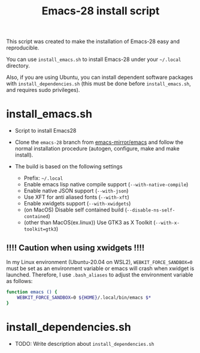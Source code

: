 #+TITLE: Emacs-28 install script
#+OPTIONS: ^:{}

This script was created to make the installation of Emacs-28 easy and reproducible.

You can use =install_emacs.sh= to install Emacs-28 under your =~/.local= directory.

Also, if you are using Ubuntu, you can install dependent software packages with =install_dependencies.sh=
(this must be done before =install_emacs.sh=, and requires sudo privileges).

* install_emacs.sh

- Script to install Emacs28
- Clone the =emacs-28= branch from [[https://github.com/emacs-mirror/emacs.git][emacs-mirror/emacs]] and follow the normal installation procedure (autogen, configure, make and make install).

- The build is based on the following settings
  - Prefix: =~/.local=
  - Enable emacs lisp native compile support (=--with-native-compile=)
  - Enable native JSON support (=--with-json=)
  - Use XFT for anti aliased fonts (=--with-xft=)
  - Enable xwidgets support (=--with-xwidgets=)
  - (on MacOS) Disable self contained build (=--disable-ns-self-contained=)
  - (other than MacOS(ex.linux)) Use GTK3 as X Toolkit (=--with-x-toolkit=gtk3=)

** !!!! Caution when using xwidgets !!!!

In my Linux environment (Ubuntu-20.04 on WSL2), =WEBKIT_FORCE_SANDBOX=0= must be
set as an environment variable or emacs will crash when xwidget is launched.
Therefore, I use =.bash_aliases= to adjust the environment variable as follows:

#+NAME: .bash_aliases
#+begin_src bash
function emacs () {
    WEBKIT_FORCE_SANDBOX=0 ${HOME}/.local/bin/emacs $*
}
#+end_src

* install_dependencies.sh

- TODO: Write description about =install_dependencies.sh=
